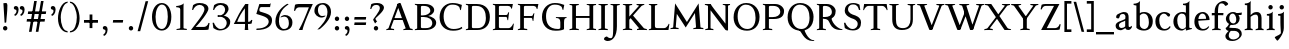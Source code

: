 SplineFontDB: 3.0
FontName: Albane
FullName: Albane
FamilyName: Albane
Weight: Medium
Copyright: Created by Guillaume Ayoub with FontForge 2.0 (http://fontforge.sf.net)
UComments: "2014-6-9: Created." 
Version: 001.000
ItalicAngle: 0
UnderlinePosition: -100
UnderlineWidth: 50
Ascent: 720
Descent: 280
LayerCount: 2
Layer: 0 0 "Arri+AOgA-re"  1
Layer: 1 0 "Avant"  0
XUID: [1021 779 1303216649 11122949]
FSType: 0
OS2Version: 0
OS2_WeightWidthSlopeOnly: 0
OS2_UseTypoMetrics: 1
CreationTime: 1402326609
ModificationTime: 1407362926
OS2TypoAscent: 0
OS2TypoAOffset: 1
OS2TypoDescent: 0
OS2TypoDOffset: 1
OS2TypoLinegap: 90
OS2WinAscent: 0
OS2WinAOffset: 1
OS2WinDescent: 0
OS2WinDOffset: 1
HheadAscent: 0
HheadAOffset: 1
HheadDescent: 0
HheadDOffset: 1
OS2Vendor: 'PfEd'
MarkAttachClasses: 1
DEI: 91125
Encoding: UnicodeFull
UnicodeInterp: none
NameList: Adobe Glyph List
DisplaySize: -36
AntiAlias: 1
FitToEm: 1
WinInfo: 18 6 18
BeginPrivate: 1
BlueValues 41 [-270 -260 -10 0 420 430 650 660 695 705]
EndPrivate
BeginChars: 1114112 90

StartChar: n
Encoding: 110 110 0
Width: 536
VWidth: 0
Flags: W
HStem: -4 30<191.917 237.182 459.917 505.182> 358 38<42 99.4418> 365 65<250.151 352.087>
VStem: 100 86<33.9572 326.689> 368 86<33.9572 351.09>
LayerCount: 2
Fore
SplineSet
100 351 m 25xb8
 42 358 l 25
 42 396 l 21xd8
 100 396 152 410 192 455 c 1
 188 436 186 419 186 377 c 2
 186 351 l 1
 237 402 260 430 342 430 c 3
 412 430 454 373 454 286 c 10
 454 52 l 18
 454 32 496 32 502 26 c 1
 505 23 506 22 506 -4 c 1
 482 -1 453.576 0 420 0 c 27
 374.344 0 333 -1 303 -4 c 1
 303 9 305 16 309 20 c 1
 322 33 368 28 368 52 c 10
 368 286 l 18
 368 319 353 365 316 365 c 3
 261 365 243 350 186 312 c 9
 186 52 l 18
 186 32 228 32 234 26 c 1
 237 23 238 22 238 -4 c 1
 214 -1 185.576 0 152 0 c 27
 106.344 0 65 -1 35 -4 c 1
 35 9 38 16 42 20 c 1
 55 33 100 28 100 52 c 10
 100 351 l 25xb8
EndSplineSet
EndChar

StartChar: dotlessi
Encoding: 305 305 1
Width: 278
VWidth: 0
Flags: W
HStem: -4 30<196.917 242.182> 358 38<47 103.998>
VStem: 105 86<33.9572 351>
LayerCount: 2
Fore
SplineSet
191 370 m 10
 191 52 l 18
 191 32 233 32 239 26 c 1
 242 23 243 22 243 -4 c 1
 219 -1 190 0 157 0 c 27
 111 0 70 -1 40 -4 c 1
 40 9 43 16 47 20 c 1
 60 33 105 28 105 52 c 10
 105 351 l 25
 47 358 l 25
 47 396 l 17
 104 396 157 410 197 455 c 1
 193 436 191 413 191 370 c 10
EndSplineSet
EndChar

StartChar: i
Encoding: 105 105 2
Width: 278
VWidth: 0
Flags: W
HStem: -4 30<196.917 242.182> 358 38<47 103.998> 515 112<95.6577 182.342>
VStem: 84 110<526.218 615.782> 105 86<33.9572 351>
LayerCount: 2
Fore
Refer: 4 46 S 1 0 0 1 14 528 2
Refer: 1 305 N 1 0 0 1 0 0 3
EndChar

StartChar: uni0237
Encoding: 567 567 3
Width: 276
VWidth: 0
Flags: W
HStem: 358 38<52 108.554>
VStem: 110 86<-62.912 351> 122 74<-64.152 166.004>
LayerCount: 2
Fore
SplineSet
196 46 m 18xc0
 196 -116 45 -266 45 -266 c 17
 40 -272 29 -271 19 -260 c 9
 -26 -201 l 17
 -33 -192 -32 -183 -20 -175 c 1
 32 -140 122 -119 122 -71 c 3xa0
 122 -45 110 94 110 189 c 10
 110 351 l 25xc0
 52 358 l 25
 52 396 l 17
 108 396 162 410 202 455 c 1
 198 436 196 416 196 370 c 9xa0
 196 46 l 18xc0
EndSplineSet
EndChar

StartChar: period
Encoding: 46 46 4
Width: 260
VWidth: 0
Flags: W
HStem: -13 112<81.6577 168.342>
VStem: 70 110<-1.78199 87.782>
LayerCount: 2
Fore
SplineSet
125 99 m 27
 155.612 99 180 73.6123 180 43 c 31
 180 12.3877 155.612 -13 125 -13 c 27
 94.3877 -13 70 12.3877 70 43 c 31
 70 73.6123 94.3877 99 125 99 c 27
EndSplineSet
EndChar

StartChar: j
Encoding: 106 106 5
Width: 276
VWidth: 0
Flags: HW
HStem: 358 38<52 108.554> 515 122<103.553 194.447>
VStem: 89 120<529.033 622.967> 110 86<-62.912 351> 122 74<-64.152 166.004>
LayerCount: 2
Fore
Refer: 4 46 S 1 0 0 1 19 528 2
Refer: 3 567 N 1 0 0 1 0 0 3
EndChar

StartChar: h
Encoding: 104 104 6
Width: 546
VWidth: 0
Flags: W
HStem: -4 30<196.917 242.182 469.917 515.182> 365 65<257.534 362.087> 608 38<46 103.715> 685 20G<177 195>
VStem: 105 86<33.9572 326.145 352 601> 378 86<33.9572 349.298>
LayerCount: 2
Fore
SplineSet
105 601 m 25
 46 608 l 25
 46 646 l 17
 104 646 157 660 197 705 c 1
 193 686 191 656 191 614 c 2
 191 352 l 1
 242 403 270 430 352 430 c 7
 422 430 464 374 464 287 c 10
 464 52 l 18
 464 32 506 32 512 26 c 1
 515 23 516 22 516 -4 c 1
 492 -1 463.576 0 430 0 c 27
 384.344 0 343 -1 313 -4 c 1
 313 9 316 16 320 20 c 1
 333 33 378 28 378 52 c 10
 378 287 l 18
 378 320 363 365 326 365 c 3
 271 365 248 351 191 313 c 9
 191 52 l 18
 191 32 233 32 239 26 c 1
 242 23 243 22 243 -4 c 1
 219 -1 190.576 0 157 0 c 27
 111.344 0 70 -1 40 -4 c 1
 40 9 42 16 46 20 c 1
 59 33 105 28 105 52 c 10
 105 601 l 25
EndSplineSet
EndChar

StartChar: m
Encoding: 109 109 7
Width: 793
VWidth: 0
Flags: W
HStem: -4 30<191.917 237.182 453.917 499.182 716.917 762.182> 358 38<42 99.4418> 365 65<247.769 347.391 514.495 609.087>
VStem: 100 86<33.9572 326.689> 363 85<33.9572 313> 625 86<33.9572 351.09>
CounterMasks: 1 1c
LayerCount: 2
Fore
SplineSet
100 351 m 1xbc
 42 358 l 1
 42 396 l 1xdc
 100 396 152 410 192 455 c 1
 188 436 186 419 186 377 c 2
 186 351 l 1
 237 402 255 430 337 430 c 3
 393 430 429 406 443 346 c 1
 492 394 521 430 599 430 c 3
 669 430 711 373 711 286 c 2
 711 52 l 2
 711 32 753 32 759 26 c 0
 762 23 763 22 763 -4 c 1
 739 -1 718 0 677 0 c 3
 636 0 590 -1 560 -4 c 1
 560 9 563 16 567 20 c 0
 580 33 625 28 625 52 c 2
 625 286 l 2
 625 319 610 365 573 365 c 3
 518 365 505 350 448 312 c 1
 448 313 l 1
 448 309 448 304 448 299 c 2
 448 52 l 2
 448 32 490 32 496 26 c 0
 499 23 500 22 500 -4 c 1
 476 -1 456 0 415 0 c 3
 374 0 328 -1 298 -4 c 1
 298 9 300 16 304 20 c 0
 317 33 363 28 363 52 c 2
 363 286 l 2
 363 319 348 365 311 365 c 3
 256 365 243 350 186 312 c 1
 186 52 l 2
 186 32 228 32 234 26 c 0
 237 23 238 22 238 -4 c 1
 214 -1 193 0 152 0 c 3
 111 0 65 -1 35 -4 c 1
 35 9 38 16 42 20 c 0
 55 33 100 28 100 52 c 2
 100 351 l 1xbc
EndSplineSet
EndChar

StartChar: l
Encoding: 108 108 8
Width: 273
VWidth: 0
Flags: W
HStem: -4 30<196.917 242.182> 613 33<35 70> 685 20G<177 195>
VStem: 105 86<33.9572 599>
LayerCount: 2
Fore
SplineSet
105 52 m 10
 105 599 l 17
 35 613 l 1
 35 646 l 1
 93 646 157 660 197 705 c 1
 193 686 191 655 191 612 c 2
 191 52 l 18
 191 32 233 32 239 26 c 0
 242 23 243 22 243 -4 c 1
 219 -1 185 0 144 0 c 0
 103 0 70 -1 40 -4 c 1
 40 9 42 16 46 20 c 0
 59 33 105 28 105 52 c 10
EndSplineSet
EndChar

StartChar: r
Encoding: 114 114 9
Width: 426
VWidth: 0
Flags: W
HStem: -4 30<192.043 237.182> 358 38<42 98.5536> 359 71<260.442 363.5>
VStem: 100 86<33.697 312.488 338 351> 342 79<325.7 354.424>
LayerCount: 2
Fore
SplineSet
303 359 m 3xb8
 263 359 243 337 186 299 c 9
 186 52 l 17
 186 32 229 31 234 26 c 1
 237 23 238 22 238 -4 c 1
 215 0 185.576 0 152 0 c 27
 106.344 0 65 0 35 -4 c 1
 35 9 38 16 42 20 c 1
 55 33 100 29 100 52 c 9
 100 351 l 25
 42 358 l 25
 42 396 l 17xd8
 98 395 152 409 192 455 c 1
 188 435 186 406 186 364 c 2
 186 338 l 1
 237 389 262 430 335 430 c 3
 392 430 421 355 421 338 c 3
 421 317 360 299 342 299 c 1
 336 315 341 359 303 359 c 3xb8
EndSplineSet
EndChar

StartChar: u
Encoding: 117 117 10
Width: 546
VWidth: 0
Flags: W
HStem: -10 59<199.124 309.069> 24 44<484.353 521> 387 30<30.8175 84.4963 285.818 344.443> 410 20G<157 174 414 436>
VStem: 88 86<76.6922 380.904> 350 86<71.7115 380.36>
LayerCount: 2
Fore
SplineSet
436 430 m 1x1c
 436 87 l 18
 436 65 453 55 475 55 c 3
 489 55 509 62 521 68 c 9
 521 24 l 17x5c
 343 -10 l 1
 346 0 350 13 350 37 c 2
 350 42 l 1
 318 10 272 -10 226 -10 c 3
 140 -10 88 56 88 146 c 10
 88 365 l 18
 88 385 39 382 34 387 c 1
 31 390 30 391 30 417 c 1xac
 53 413 140 430 174 430 c 1x1c
 174 133 l 2
 174 99 198 49 252 49 c 3
 288 49 313 58 350 87 c 9
 350 365 l 18
 350 385 294 382 289 387 c 1
 286 390 285 391 285 417 c 1xac
 308 413 392 430 436 430 c 1x1c
EndSplineSet
EndChar

StartChar: d
Encoding: 100 100 11
Width: 532
VWidth: 0
Flags: W
HStem: -10 39<204.57 298.555> 23 23<465.182 497> 391 39<186.176 308.468> 613 33<275 317> 685 20G<419 437>
VStem: 35 97<113.561 303.635> 347 85<51.4072 353.375 411 601>
LayerCount: 2
Fore
SplineSet
458 46 m 2x7e
 497 46 l 9
 497 23 l 17x7e
 347 -10 l 1
 347 43 l 1
 299 3 261 -10 249 -10 c 3xbe
 114 -10 35 84 35 202 c 3
 35 358 162 430 255 430 c 3
 302 430 324 424 347 411 c 1
 347 601 l 1
 275 613 l 1
 275 646 l 1
 333 646 399 660 439 705 c 1
 435 686 432 655 432 613 c 2
 432 72 l 2
 432 56 441 46 458 46 c 2x7e
347 261 m 2
 347 334 326 391 243 391 c 3
 199 391 132 357 132 228 c 3
 132 127 176 29 262 29 c 3xbe
 309 29 338 62 347 72 c 1
 347 261 l 2
EndSplineSet
EndChar

StartChar: o
Encoding: 111 111 12
Width: 505
VWidth: 0
Flags: W
HStem: -10 39<204.57 318.415> 391 39<186.176 302.907>
VStem: 35 97<113.561 303.635> 373 97<106.322 307.432>
LayerCount: 2
Fore
SplineSet
243 391 m 3
 199 391 132 357 132 228 c 3
 132 127 176 29 262 29 c 3
 313 29 373 70 373 188 c 3
 373 287 338 391 243 391 c 3
35 202 m 3
 35 358 162 430 255 430 c 3
 388 430 470 332 470 214 c 3
 470 67 378 -10 249 -10 c 3
 114 -10 35 84 35 202 c 3
EndSplineSet
EndChar

StartChar: q
Encoding: 113 113 13
Width: 504
VWidth: 0
Flags: W
HStem: -274 30<437.917 483.182> -10 39<204.57 310.042> 391 39<186.176 308.322>
VStem: 35 97<113.561 303.635> 347 85<-235.99 30 43.8727 353.377>
LayerCount: 2
Fore
SplineSet
35 202 m 3
 35 358 162 430 255 430 c 3
 302 430 342 418 367 397 c 1
 439 430 l 1
 435 411 432 381 432 339 c 2
 432 -218 l 2
 432 -238 474 -238 480 -244 c 0
 483 -247 484 -248 484 -274 c 1
 460 -271 426 -270 385 -270 c 0
 344 -270 311 -271 281 -274 c 1
 281 -261 284 -255 288 -251 c 0
 301 -238 347 -242 347 -218 c 2
 347 30 l 1
 314 6 261 -10 249 -10 c 3
 114 -10 35 84 35 202 c 3
347 261 m 2
 347.363 334.006 326 391 243 391 c 3
 199 391 132 357 132 228 c 3
 132 127 176 29 262 29 c 3
 309 29 337 49 346 59 c 1
 347 261 l 2
EndSplineSet
EndChar

StartChar: a
Encoding: 97 97 14
Width: 471
VWidth: 0
Flags: W
HStem: -10 75<336.971 412.911> -10 56<137.732 241.453> 381 49<164.509 270.918>
VStem: 40 84<59.5496 154.736> 53 91<280.095 360.621> 280 86<66.6946 221> 287 79<260.999 364.973>
LayerCount: 2
Fore
SplineSet
124 110 m 3x74
 124 63 154 46 190 46 c 27
 229 46 259 63 280 84 c 9
 280 221 l 17
 231 187 124 187 124 110 c 3x74
366 286 m 10x6a
 366 104 l 18x64
 366 90 369 65 388 65 c 11
 409.958 65 424 74 435 96 c 9
 451 68 l 17
 428 19 401.849 -10 353 -10 c 27
 320.941 -10 287 7 287 39 c 1xa2
 247 11 202 -10 176 -10 c 3
 102 -10 40 24 40 98 c 3
 40 203 196 211 280 260 c 9x74
 282.73 281.45 287 293.377 287 315 c 27
 287 349.011 260 381 230 381 c 3
 159 381 153 353 144 326 c 0
 135 301 130.35 274 105 274 c 27
 80.9805 274 53 282.98 53 307 c 27
 53 331.789 63 352 79 365 c 0
 96 379 201 430 242 430 c 3
 338 430 366 396 366 286 c 10x6a
EndSplineSet
EndChar

StartChar: space
Encoding: 32 32 15
Width: 230
VWidth: 0
Flags: W
LayerCount: 2
EndChar

StartChar: exclam
Encoding: 33 33 16
Width: 270
VWidth: 0
Flags: W
HStem: -13 112<86.6577 173.342> 640 20G<137.271 162.385>
VStem: 75 110<-1.78199 87.782> 85 100<544.1 656.771>
LayerCount: 2
Fore
SplineSet
85 654 m 0xd0
 85 654 124.542 660 150 660 c 27
 174.771 660 185 631.771 185 607 c 27
 185 443.588 167.31 352.02 156 189 c 17
 139 184 138.602 177 126 177 c 27
 121.113 177 118 179 115 183 c 1
 85 654 l 0xd0
EndSplineSet
Refer: 4 46 S 1 0 0 1 5 0 2
EndChar

StartChar: p
Encoding: 112 112 17
Width: 549
VWidth: 0
Flags: W
HStem: -274 30<198.725 255.182> -10 39<231.937 362.869> 364 32<35 70> 391 39<238.709 347.386>
VStem: 105 86<-234.586 46 57.5957 350> 417 97<106.322 307.432>
LayerCount: 2
Fore
SplineSet
105 -218 m 2xdc
 105 350 l 1
 35 364 l 1
 35 396 l 1
 93 396 157 410 197 455 c 1
 194 440 192 394 191 364 c 1xec
 220 403 257 430 300 430 c 3
 433 430 514 332 514 214 c 3
 514 67 423 -10 294 -10 c 3
 256 -10 219 12 191 46 c 1
 191 -218 l 2
 191 -238 246 -238 252 -244 c 0
 255 -247 256 -248 256 -274 c 1
 232 -271 185 -270 144 -270 c 0
 103 -270 70 -271 40 -274 c 1
 40 -261 42 -255 46 -251 c 0
 59 -238 105 -242 105 -218 c 2xdc
191 325 m 1
 191 87 l 1
 209 51 243 29 306 29 c 3
 357 29 417 70 417 188 c 3
 417 287 382 391 287 391 c 3xdc
 245 391 212 365 191 325 c 1
EndSplineSet
EndChar

StartChar: b
Encoding: 98 98 18
Width: 530
VWidth: 0
Flags: W
HStem: -10 39<219.882 342.803> 391 39<203.052 327.407> 613 33<15 50> 685 20G<157 175>
VStem: 85 86<72.3594 364.512 398 599> 397 98<106.322 307.432>
LayerCount: 2
Fore
SplineSet
85 599 m 1
 15 613 l 5
 15 646 l 5
 73 646 137 660 177 705 c 1
 173 686 171 655 171 612 c 2
 171 398 l 1
 199 425 245 430 280 430 c 3
 413 430 495 332 495 214 c 3
 495 67 402 -10 273 -10 c 3
 204 -10 127 11 85 58 c 1
 85 599 l 1
171 343 m 1
 171 131 l 2
 171 71 227 29 287 29 c 3
 338 29 397 70 397 188 c 3
 397 287 362 391 267 391 c 3
 243 391 196 379 171 343 c 1
EndSplineSet
EndChar

StartChar: e
Encoding: 101 101 19
Width: 444
VWidth: 0
Flags: W
HStem: -10 39<200.928 331.133> 222 43<135 283.846> 235 30<262.154 328> 391 39<184.054 286.876>
VStem: 35 97<112.708 222 265 307.656> 328 86<265 333.155>
LayerCount: 2
Fore
SplineSet
328 265 m 1xbc
 328 331 297 391 236 391 c 3
 197 391 147 364 135 265 c 1xdc
 328 265 l 1xbc
249 430 m 3
 326 430 414 364 414 235 c 1xbc
 132 222 l 1
 132 121 179 29 255 29 c 3
 306 29 354 53 385 93 c 1
 405 81 l 1
 372 20 321 -10 243 -10 c 3
 108 -10 35 72 35 198 c 7
 35 372 156 430 249 430 c 3
EndSplineSet
EndChar

StartChar: c
Encoding: 99 99 20
Width: 345
VWidth: 0
Flags: W
HStem: -10 30<170.294 269.114> 300 30<155.546 240.298>
VStem: 35 75<79.7411 240.189>
LayerCount: 2
Fore
SplineSet
200 300 m 3
 166.366 300 110 274.021 110 175 c 3
 110 97 148.992 20 215 20 c 3
 254 20 286.5 40 310 71 c 9
 330 60 l 17
 304.5 13 265.035 -10 205 -10 c 3
 100.88 -10 35 63.9531 35 155 c 3
 35 275.004 138.5 330 210 330 c 3
 272.508 330 320 297 320 279 c 3
 320 262 308 245 287 245 c 3
 262 245 252.51 300 200 300 c 3
EndSplineSet
EndChar

StartChar: c
Encoding: 99 99 21
Width: 448
VWidth: 0
Flags: W
HStem: -10 39<210.36 340.138> 391 39<191.174 301.325>
VStem: 35 97<119.979 307.25>
LayerCount: 2
Fore
SplineSet
249 391 m 3
 205 391 132 357 132 228 c 3
 132 127 183 29 269 29 c 3
 320 29 361 55 392 95 c 9
 418 81 l 17
 385 20 333 -10 255 -10 c 3
 120 -10 35 62 35 212 c 7
 35 368 169 430 262 430 c 3
 343 430 405 387 405 364 c 3
 405 342 389 319 362 319 c 3
 330 319 317 391 249 391 c 3
EndSplineSet
EndChar

StartChar: s
Encoding: 115 115 22
Width: 369
VWidth: 0
Flags: W
HStem: -10 39<115.353 233.186> 391 39<140.615 248.87>
VStem: 35 23<93.3392 118.205> 41 85<276.651 372.616> 249 85<42.2114 144.796> 290 23<307.934 335.515>
LayerCount: 2
Fore
SplineSet
334 125 m 3xd8
 334 16 261 -10 188 -10 c 3
 131 -10 72 6 51 16 c 1
 35 116 l 1
 45 120 53 120 58 120 c 1
 76 58 137 29 175 29 c 3
 235 29 249 57 249 99 c 3xe8
 249 146 203 164 171 174 c 0
 147 182 41 214 41 300 c 3
 41 402 132 430 205 430 c 3
 262 430 277 421 298 411 c 1
 313 310 l 1
 303 306 295 307 290 307 c 1xd4
 272 369 230 391 192 391 c 3
 143 391 126 364 126 326 c 3
 126 277 171 256 211 243 c 0
 249 231 334 195 334 125 c 3xd8
EndSplineSet
EndChar

StartChar: g
Encoding: 103 103 23
Width: 471
VWidth: 0
Flags: W
HStem: -270 39<161.029 308.596> -26 72<150.27 337.947> 117 39<179.445 281.885> 351 61<388 437> 391 39<167.506 261.738>
VStem: 35 84<-193.837 -93.804> 47 85<203.929 340.566> 307 85<195.847 339.927> 385 59<-163.065 -68.8622>
LayerCount: 2
Fore
SplineSet
307 396 m 17xf1
 451 412 l 1
 444 396 437 366 437 351 c 9
 307 351 l 25
 307 396 l 17xf1
171 -26 m 17
 126 -62 119 -108 119 -146 c 3
 119 -176 153 -231 229 -231 c 3
 273 -231 385 -209 385 -120 c 3xe480
 385 -75 332 -26 269 -26 c 10
 171 -26 l 17
132 166 m 9xe2
 184 143 l 17
 163 118 132 75 132 58 c 3xe2
 132 47 281 46 281 46 c 2
 366 39 444 3 444 -107 c 3
 444 -163 352 -270 210 -270 c 3
 111 -270 35 -233 35 -146 c 3
 35 -124 52 -86 119 -26 c 1xe480
 81 -26 41 11 41 46 c 1
 85 65 132 146 132 166 c 9xe2
217 391 m 3xeb
 170 391 132 351 132 286 c 3
 132 220 169 156 229 156 c 3
 278 156 307 186 307 254 c 3
 307 316 272 391 217 391 c 3xeb
47 260 m 3
 47 351 124 430 229 430 c 3
 332 430 392 335 392 280 c 3
 392 185 324 117 217 117 c 3
 110 117 47 203 47 260 c 3
EndSplineSet
EndChar

StartChar: f
Encoding: 102 102 24
Width: 335
VWidth: 0
Flags: W
HStem: -4 30<183.864 241.182> 365 55<20 305.71> 646 59<232.476 325.677>
VStem: 91 85<35.6212 559.355>
LayerCount: 2
Fore
SplineSet
247 365 m 2
 91 365 l 2
 59 365 38 362 20 359 c 9
 20 420 l 25
 312 420 l 21
 306 362 l 1
 300 363 282 365 247 365 c 2
176 455 m 2
 176 52 l 2
 176 32 232 32 238 26 c 0
 241 23 242 22 242 -4 c 1
 218 -1 171 0 130 0 c 0
 89 0 56 -1 26 -4 c 1
 26 9 28 16 32 20 c 0
 45 33 91 28 91 52 c 2
 91 455 l 2
 91 639 245 705 318 705 c 3
 375 705 430 650 430 633 c 3
 430 612 376 587 358 587 c 1
 322 631 315 646 254 646 c 3
 214 646 176 607 176 455 c 2
EndSplineSet
EndChar

StartChar: t
Encoding: 116 116 25
Width: 367
VWidth: 0
Flags: W
HStem: -10 39<198.392 285.086> 365 55<165 320.715> 365 33<35 80.9129>
VStem: 93 86<44.8524 365> 165 14<365 420>
LayerCount: 2
Fore
SplineSet
179 173 m 2xb0
 179 72 189 29 237 29 c 3
 270 29 296 53 327 93 c 1
 347 81 l 1
 314 20 271 -10 223 -10 c 3
 134 -10 93 35.9961 93 154 c 2
 93 365 l 25xb0
 35 365 l 25
 35 398 l 17
 107 398 149 499 179 556 c 1xa8
 179 173 l 2xb0
269 365 m 2xc8
 165 365 l 25
 165 420 l 25
 327 420 l 17
 321 362 l 1
 315 363 304 365 269 365 c 2xc8
EndSplineSet
EndChar

StartChar: v
Encoding: 118 118 26
Width: 455
VWidth: 0
Flags: W
HStem: -10 21G<219.462 241.667> 394 26<299.517 342.639>
LayerCount: 2
Fore
SplineSet
450 420 m 1
 450 407 448 404 444 400 c 1
 431 387 406 390 398 368 c 10
 262 0 l 18
 258.267 -10.1025 240.571 -10 226 -10 c 27
 212.925 -10 197.643 -9.7832 194 0 c 10
 57 368 l 18
 50 386 14 389 9 394 c 1
 6 397 5 394 5 420 c 1
 215 420 l 1
 215 407 212 404 208 400 c 1
 195 387 142 390 150 368 c 10
 267 39 l 25
 215 0 l 9
 351 368 l 18
 357 386 308 389 303 394 c 1
 300 397 299 394 299 420 c 1
 450 420 l 1
EndSplineSet
EndChar

StartChar: w
Encoding: 119 119 27
Width: 676
VWidth: 0
Flags: W
HStem: -10 21G<206.462 228.667 440.462 462.667> 394 26<520.517 564.083>
LayerCount: 2
Fore
SplineSet
671 420 m 1
 671 407 669 404 665 400 c 1
 652 387 628 390 619 368 c 10
 483 0 l 18
 479.267 -10.1025 461.571 -10 447 -10 c 27
 433.925 -10 418.101 -10.9707 415 0 c 10
 311 368 l 18
 305 386 268 389 263 394 c 1
 260 397 259 394 259 420 c 1
 462 420 l 1
 462 407 459 404 455 400 c 1
 442 387 390 390 397 368 c 10
 488 39 l 25
 436 0 l 9
 572 368 l 18
 579 386 529 389 524 394 c 1
 521 397 520 394 520 420 c 1
 671 420 l 1
202 420 m 1
 202 407 199 404 195 400 c 1
 182 387 142 390 150 368 c 10
 254 39 l 25
 202 0 l 9
 338 368 l 25
 385 368 l 25
 249 0 l 18
 245.267 -10.1025 227.571 -10 213 -10 c 27
 199.925 -10 184.439 -10.207 181 0 c 10
 57 368 l 18
 50 386 14 389 9 394 c 1
 6 397 5 394 5 420 c 1
 202 420 l 1
EndSplineSet
EndChar

StartChar: z
Encoding: 122 122 28
Width: 421
VWidth: 0
Flags: W
HStem: 0 78<146 334.997> 342 78<88.6919 281>
VStem: 35 24<271.795 297.574> 368 23<121.783 145.205>
LayerCount: 2
Fore
SplineSet
390 420 m 9
 146 78 l 25
 251 78 l 2
 289 78 350 85 368 147 c 1
 373 147 381 147 391 143 c 1
 376 13 l 1
 355 3 295 0 238 0 c 2
 30 0 l 25
 281 342 l 17
 156 342 l 2
 118 342 77 332 59 270 c 1
 54 270 45 270 35 274 c 1
 51 400 l 1
 72 410 86 420 143 420 c 2
 390 420 l 9
EndSplineSet
EndChar

StartChar: y
Encoding: 121 121 29
Width: 468
VWidth: 0
Flags: W
HStem: -270 72<76.5 144.557> -20 20G<202.5 268> 0 21G<222.391 241.667> 394 26<299.517 342.639>
LayerCount: 2
Fore
SplineSet
268 0 m 1xd0
 234 -70 197 -270 105 -270 c 3
 48 -270 45 -222 45 -205 c 3
 45 -184 87 -166 105 -166 c 1
 105 -185 109 -198 118 -198 c 3
 158 -198 190 -60 215 0 c 9
 268 0 l 1xd0
463 420 m 1
 463 407 461 404 457 400 c 1
 444 387 420 390 411 368 c 10
 268 0 l 25
 207 -26 l 25
 57 368 l 18
 50 386 14 389 9 394 c 1
 6 397 5 394 5 420 c 1
 215 420 l 1
 215 407 212 404 208 400 c 1
 195 387 142 390 150 368 c 10
 267 39 l 25
 215 0 l 9
 351 368 l 18
 357 386 308 389 303 394 c 1
 300 397 299 394 299 420 c 1
 463 420 l 1
EndSplineSet
EndChar

StartChar: k
Encoding: 107 107 30
Width: 517
VWidth: 0
Flags: MW
HStem: -4 30<196.917 242.182> 208 39<191 202> 394 26<264.517 308.283> 608 38<46 103.715> 685 20G<177 195>
VStem: 105 86<33.9572 208 247 601>
DStem2: 202 247 270 240 0.68089 0.732386<41.1738 167.29> 270 240 202 208 0.697461 -0.716622<0 192.159>
LayerCount: 2
Fore
SplineSet
454 420 m 1
 454 407 452 404 448 400 c 1
 435 387 405 385 389 368 c 10
 270 240 l 29
 452 53 l 22
 468 36 498 33 511 20 c 1
 515 16 517 10 517 -3 c 1
 487 1 457.862 1 420 1 c 27
 373.562 1 324 1 301 -3 c 1
 301 23 302 24 305 27 c 1
 310 32 367 40 353 53 c 14
 202 208 l 21
 191 208 l 9
 191 52 l 18
 191 32 233 32 239 26 c 1
 242 23 243 22 243 -4 c 1
 219 -1 190.576 0 157 0 c 27
 111.344 0 70 -1 40 -4 c 1
 40 9 42 16 46 20 c 1
 59 33 105 28 105 52 c 10
 105 601 l 25
 46 608 l 25
 46 646 l 17
 104 646 157 660 197 705 c 1
 193 686 191 656 191 614 c 2
 191 247 l 1
 202 247 l 9
 316 368 l 18
 330 382 273 389 268 394 c 1
 265 397 264 394 264 420 c 1
 454 420 l 1
EndSplineSet
EndChar

StartChar: x
Encoding: 120 120 31
Width: 463
VWidth: 0
Flags: MW
HStem: -20 20G<73.4068 107.372> -4 30<129.995 178.182> 390 30<268.818 307.005> 397 23<11.4917 59.192>
DStem2: 70 52 130 48 0.589573 0.807715<26.2057 179.773 276.746 399.379> 138 420 80 368 0.564493 -0.825438<0 178.614 252.041 455.067>
LayerCount: 2
Fore
SplineSet
268 420 m 1x90
 268 394 269 393 272 390 c 1x20
 277 385 324.51 392.36 307 368 c 14
 238 272 l 29
 138 420 l 17
 9 420 l 1
 9 407 12 401 16 397 c 1
 29 384 58.0791 400.055 80 368 c 10
 186 213 l 25
 70 52 l 18
 47.4355 20.6816 25 33 12 20 c 1
 8 16 5 9 5 -4 c 1x50
 35 0 56.8135 0 90 0 c 27x80
 124.745 0 156 0 179 -4 c 1
 179 22 178 23 175 26 c 1x40
 170 31 114.154 25.8896 130 48 c 10
 216 168 l 25
 330 0 l 25
 330 0 429 0 458 0 c 1
 458 13 455 16 451 20 c 1
 438 33 409.66 20.7656 389 51 c 10
 266 231 l 29
 366 368 l 22
 384.162 392.883 412 384 425 397 c 1
 429 401 432 407 432 420 c 1
 268 420 l 1x90
EndSplineSet
EndChar

StartChar: O
Encoding: 79 79 32
Width: 729
VWidth: 0
Flags: W
HStem: -10 42<290.025 470.628> 619 41<265.727 440.764>
VStem: 40 101<202.589 449.026> 589 100<186.044 448.246>
LayerCount: 2
Fore
SplineSet
344 619 m 3
 219 619 141 501 141 337 c 3
 141 176 218 32 385 32 c 3
 503 32 589 124 589 301 c 3
 589 436 540 619 344 619 c 3
40 313 m 3
 40 523 175 660 356 660 c 3
 575 660 689 494 689 325 c 3
 689 85 535 -10 374 -10 c 3
 168 -10 40 120 40 313 c 3
EndSplineSet
EndChar

StartChar: E
Encoding: 69 69 33
Width: 621
VWidth: 0
Flags: W
HStem: 0 47<198.16 495.366> 313 48<198 399.718> 408 20G<437 450.436> 603 47<198.271 479.887>
VStem: 105 93<48.9409 313 361 601.42> 412 16<239 271.421> 505 18<528 557.84> 554 17<134.984 152.471>
LayerCount: 2
Fore
SplineSet
152 0 m 2
 114 0 72 0 45 -4 c 1
 45 8 47 14 51 18 c 0
 63 30 105 26 105 47 c 2
 105 603 l 2
 105 624 63 620 51 632 c 0
 47 636 45 642 45 654 c 1
 72 650 115 650 152 650 c 2
 548 650 l 1
 523 522 l 1
 505 528 l 1
 505 528 500 603 424 603 c 2
 229 603 l 2
 222 603 198 597 198 578 c 2
 198 361 l 1
 378 361 l 2
 422 361 409 391 437 422 c 1
 453 428 l 1
 428 233 l 1
 412 239 l 1
 399 263 410 313 376 313 c 2
 198 313 l 1
 198 71 l 2
 198 53 223 47 230 47 c 2
 436 47 l 2
 520 47 554 156 554 156 c 1
 571 150 l 1
 549 0 l 1
 152 0 l 2
EndSplineSet
EndChar

StartChar: C
Encoding: 67 67 34
Width: 658
VWidth: 0
Flags: W
HStem: -10 42<290.464 529.604> 619 41<271.075 478.01>
VStem: 40 101<202.589 445.804>
LayerCount: 2
Fore
SplineSet
532 564 m 1
 556 491 l 1
 572 485 l 1
 597 613 l 1
 530 638 462 660 362 660 c 3
 181 660 40 523 40 313 c 3
 40 120 168 -10 374 -10 c 3
 465 -10 546 2 608 49 c 9
 596 85 l 17
 542 48 472 32 386 32 c 3
 219 32 141 176 141 337 c 3
 141 501 225 619 350 619 c 3
 413 619 478 615 532 564 c 1
EndSplineSet
EndChar

StartChar: G
Encoding: 71 71 35
Width: 695
VWidth: 0
Flags: W
HStem: -10 42<319.507 504.228> 286 23<399 466.364 622.915 662> 619 41<281.075 488.01>
VStem: 50 101<195.504 445.804> 508 93<36.5551 260.549>
LayerCount: 2
Fore
SplineSet
665 309 m 25
 662 286 l 17
 619 286 602 268 601 185 c 10
 601 26 l 17
 553 2 505 -10 384 -10 c 3
 178 -10 50 120 50 313 c 3
 50 523 191 660 372 660 c 3
 472 660 540 638 607 613 c 1
 582 485 l 1
 566 491 l 1
 542 564 l 1
 488 615 423 619 360 619 c 3
 235 619 151 501 151 337 c 3
 151 176 208 32 457 32 c 3
 480 32 508 38 508 68 c 2
 508 185 l 2
 508 268 469 286 399 286 c 9
 397 309 l 17
 665 309 l 25
EndSplineSet
EndChar

StartChar: D
Encoding: 68 68 36
Width: 687
VWidth: 0
Flags: W
HStem: 0 47<198.16 435.113> 603 47<198.271 411.11>
VStem: 105 93<48.9409 601.42> 547 100<187.829 448.394>
LayerCount: 2
Fore
SplineSet
343 47 m 2
 461 47 547 124 547 301 c 3
 547 436 504 603 308 603 c 2
 229 603 l 2
 222 603 198 597 198 578 c 2
 198 71 l 2
 198 53 223 47 230 47 c 2
 343 47 l 2
152 0 m 2
 114 0 72 0 45 -4 c 1
 45 8 47 14 51 18 c 0
 63 30 105 26 105 47 c 2
 105 603 l 2
 105 624 63 620 51 632 c 0
 47 636 45 642 45 654 c 1
 72 650 115 650 152 650 c 2
 320 650 l 2
 556 650 647 494 647 325 c 3
 647 85 493 0 332 0 c 2
 152 0 l 2
EndSplineSet
EndChar

StartChar: B
Encoding: 66 66 37
Width: 620
VWidth: 0
Flags: W
HStem: 0 47<198.16 421.163> 323 40<198 345.636> 603 47<198.271 366.047>
VStem: 105 93<48.9409 323 363 601.42> 434 96<431.184 545.871> 482 98<107.663 240.134>
LayerCount: 2
Fore
SplineSet
317 47 m 2xf4
 469 47 482 133 482 170 c 3
 482 265 388 323 270 323 c 6
 198 323 l 5
 198 71 l 2
 198 53 223 47 230 47 c 2
 317 47 l 2xf4
317 0 m 2
 152 0 l 2
 114 0 72 0 45 -4 c 1
 45 8 47 14 51 18 c 0
 63 30 105 26 105 47 c 2
 105 603 l 2
 105 624 63 620 51 632 c 0
 47 636 45 642 45 654 c 1
 72 650 115 650 152 650 c 2
 308 650 l 2
 456 650 530 565 530 502 c 3xf8
 530 409 436 360 379 349 c 5
 470 335 580 278 580 182 c 3
 580 84 481 0 317 0 c 2
261 603 m 2
 229 603 l 2
 222 603 198 597 198 578 c 2
 198 363 l 5
 246 363 l 6
 346 363 434 416 434 479 c 3
 434 543 389 603 261 603 c 2
EndSplineSet
EndChar

StartChar: F
Encoding: 70 70 38
Width: 610
VWidth: 0
Flags: W
HStem: -4 28<207.249 281.182> 307 48<198 405.718> 402 20G<443 456.436> 603 47<198.271 491.887>
VStem: 105 93<33.8841 307 355 601.42> 418 16<233 265.421> 517 18<528 557.84>
LayerCount: 2
Fore
SplineSet
229 603 m 2
 222 603 198 597 198 578 c 2
 198 355 l 1
 384 355 l 2
 428 355 415 385 443 416 c 1
 459 422 l 1
 434 227 l 1
 418 233 l 1
 405 257 416 307 382 307 c 2
 198 307 l 1
 198 47 l 2
 198 29 273 29 278 24 c 0
 281 21 282 19 282 -4 c 1
 260 -1 183 0 146 0 c 3
 109 0 72 -1 45 -4 c 1
 45 8 47 14 51 18 c 0
 63 30 105 26 105 47 c 2
 105 603 l 2
 105 624 63 620 51 632 c 0
 47 636 45 642 45 654 c 1
 72 650 115 650 152 650 c 2
 560 650 l 1
 535 522 l 1
 517 528 l 1
 517 528 512 603 436 603 c 2
 229 603 l 2
EndSplineSet
EndChar

StartChar: L
Encoding: 76 76 39
Width: 565
VWidth: 0
Flags: W
HStem: 0 47<205.436 483.366> 626 24<208.137 257.613>
VStem: 105 93<53.8494 618.215> 542 18<134.984 152.333>
LayerCount: 2
Fore
SplineSet
258 650 m 5
 258 626 257 628 255 626 c 0
 250 621 198 621 198 603 c 2
 198 130 l 2
 198 49 208 47 289 47 c 2
 424 47 l 2
 508 47 542 156 542 156 c 1
 560 150 l 1
 537 0 l 1
 152 0 l 2
 114 0 72 0 45 -4 c 1
 45 8 47 14 51 18 c 0
 63 30 105 26 105 47 c 2
 105 603 l 2
 105 624 63 620 51 632 c 0
 47 636 45 638 45 650 c 5
 258 650 l 5
EndSplineSet
EndChar

StartChar: I
Encoding: 73 73 40
Width: 305
VWidth: 0
Flags: W
HStem: -4 28<205.777 268.954> 626 24<210.258 269.318>
VStem: 106 92<32.9546 617.045>
LayerCount: 2
Fore
SplineSet
270 650 m 1
 270 626 268 628 266 626 c 0
 261 621 198 621 198 603 c 2
 198 47 l 2
 198 29 261 29 266 24 c 0
 268 22 270 20 270 -4 c 1
 249 0 190 0 153 0 c 7
 116 0 62 0 35 -4 c 1
 35 8 37 14 41 18 c 0
 53 30 106 26 106 47 c 2
 106 603 l 2
 106 624 53 620 41 632 c 0
 37 636 35 638 35 650 c 1
 270 650 l 1
EndSplineSet
EndChar

StartChar: H
Encoding: 72 72 41
Width: 737
VWidth: 0
Flags: W
HStem: -4 28<206.777 269.954 637.9 701.384> 307 48<199 537> 626 24<212.492 270.318 642.451 701.613>
VStem: 106 93<32.9546 246.813 559.563 616.615> 537 93<32.9546 307 355 617.045>
LayerCount: 2
Fore
SplineSet
702 650 m 1
 702 626 701 628 699 626 c 0
 694 621 630 621 630 603 c 6
 630 47 l 2
 630 29 694 29 699 24 c 0
 701 22 702 20 702 -4 c 1
 681 0 621 0 584 0 c 3
 547 0 493 0 466 -4 c 1
 466 8 468 14 472 18 c 0
 484 30 537 26 537 47 c 2
 537 307 l 1
 199 307 l 1
 199 47 l 2
 199 29 262 29 267 24 c 0
 269 22 271 20 271 -4 c 1
 250 0 184 0 147 0 c 3
 110 0 62 0 35 -4 c 1
 35 8 37 14 41 18 c 0
 53 30 106 26 106 47 c 2
 106 603 l 2
 106 624 53 620 41 632 c 0
 37 636 35 638 35 650 c 1
 271 650 l 1
 271 626 269 628 267 626 c 0
 262 621 199 620 199 603 c 2
 199 355 l 1
 537 355 l 1
 537 603 l 2
 537 624 484 620 472 632 c 0
 468 636 466 638 466 650 c 1
 702 650 l 1
EndSplineSet
EndChar

StartChar: T
Encoding: 84 84 42
Width: 619
VWidth: 0
Flags: W
HStem: -4 28<365.777 428.954> 603 47<81.6343 264 358 537.366>
VStem: 5 18<497.667 515.016> 264 94<32.9546 603> 596 18<497.667 515.016>
LayerCount: 2
Fore
SplineSet
358 603 m 25
 358 47 l 2
 358 29 421 29 426 24 c 0
 428 22 430 20 430 -4 c 1
 409 0 348 0 311 0 c 7
 274 0 220 0 193 -4 c 1
 193 8 195 14 199 18 c 0
 211 30 264 26 264 47 c 2
 264 603 l 25
 141 603 l 2
 57 603 23 494 23 494 c 1
 5 500 l 1
 28 650 l 1
 592 650 l 1
 614 500 l 1
 596 494 l 1
 596 494 562 603 478 603 c 2
 358 603 l 25
EndSplineSet
EndChar

StartChar: A
Encoding: 65 65 43
Width: 673
VWidth: 0
Flags: W
HStem: -4 28<125.968 202.384 608.813 666.954> 236 48<176 479> 640 20G<308.429 354.015>
LayerCount: 2
Fore
SplineSet
64 47 m 10
 288 638 l 18
 292 647 324.343 660 350 660 c 31
 358.03 660 365 659 368 650 c 10
 599 47 l 18
 605 30 659 29 664 24 c 0
 666 22 668 20 668 -4 c 1
 647 0 569 0 532 0 c 3
 495 0 458 0 431 -4 c 1
 431 8 433 14 437 18 c 0
 449 30 497 27 490 47 c 10
 278 615 l 25
 349 650 l 9
 119 47 l 18
 113 30 195 29 200 24 c 0
 202 22 203 20 203 -4 c 1
 182 0 140 0 103 0 c 3
 66 0 32 0 5 -4 c 1
 5 8 7 14 11 18 c 0
 23 30 56 27 64 47 c 10
176 284 m 1
 479 284 l 1
 479 236 l 1
 176 236 l 1
 176 284 l 1
EndSplineSet
EndChar

StartChar: N
Encoding: 78 78 44
Width: 702
VWidth: 0
Flags: MW
HStem: -4 28<171.777 234.954> 629 21<22.9663 62.6907 621.971 651.318>
VStem: 100 64<32.9546 493 617 622> 537 64<158 618.714>
DStem2: 537 158 164 493 0.603359 -0.797469<-256.548 0>
LayerCount: 2
Fore
SplineSet
537 0 m 5
 164 493 l 5
 164 47 l 2
 164 29 227 29 232 24 c 0
 234 22 236 20 236 -4 c 1
 215 0 149 0 112 0 c 0
 75 0 56 0 29 -4 c 1
 29 8 31 14 35 18 c 0
 47 30 100 26 100 47 c 2
 100 597 l 2
 100 622 38 617 26 629 c 0
 22 633 20 638 20 650 c 1
 170 650 l 5
 170 617 410 330 537 158 c 5
 537 603 l 1
 538 623 485 620 473 632 c 0
 469 636 467 638 467 650 c 1
 652 650 l 1
 652 626 650 628 648 626 c 0
 643 621 602 620 601 603 c 1
 601 -12 l 1
 575 -12 558 -12 537 0 c 5
EndSplineSet
EndChar

StartChar: uni00A0
Encoding: 160 160 45
Width: 230
VWidth: 0
Flags: W
LayerCount: 2
Fore
Refer: 15 32 N 1 0 0 1 0 0 2
EndChar

StartChar: R
Encoding: 82 82 46
Width: 687
VWidth: 0
Flags: W
HStem: 0 19<246.652 270.954 640.357 682> 279 30<374.7 401.5> 286 41<198 244> 603 47<198.271 340.907>
VStem: 105 93<33.1309 286 327 601.42> 422 95<382.658 529.348>
LayerCount: 2
Fore
SplineSet
682 0 m 1xdc
 654 0 l 18
 324 0 401.5 279.5 262 279 c 9
 409 309 l 17
 430 148.5 598 19 687 19 c 1
 682 0 l 1xdc
244 280 m 2
 198 286 l 1xbc
 198 47 l 2
 198 29 263 29 268 24 c 0
 270 22 272 20 272 -4 c 1
 251 0 183 0 146 0 c 3
 109 0 72 0 45 -4 c 1
 45 8 47 14 51 18 c 0
 63 30 105 26 105 47 c 2
 105 603 l 2
 105 624 63 620 51 632 c 0
 47 636 45 642 45 654 c 1
 72 650 115 650 152 650 c 2
 295 650 l 2
 443 650 517 542 517 479 c 3
 517 390 480.434 249.161 244 280 c 2
248 603 m 2
 229 603 l 2
 222 603 198 597 198 578 c 2
 198 327 l 1
 244 327 l 2
 344 327 422 359 422 455 c 3
 422 519 376 603 248 603 c 2
EndSplineSet
EndChar

StartChar: P
Encoding: 80 80 47
Width: 617
VWidth: 0
Flags: W
HStem: -4 28<207.249 281.182> 268 48<198 400.468> 603 47<198.271 400.907>
VStem: 105 93<33.8841 268 316 601.42> 482 95<383.762 529.348>
LayerCount: 2
Fore
SplineSet
317 268 m 2
 198 268 l 1
 198 47 l 2
 198 29 273 29 278 24 c 0
 281 21 282 19 282 -4 c 1
 260 -1 183 0 146 0 c 0
 109 0 72 -1 45 -4 c 1
 45 8 47 14 51 18 c 0
 63 30 105 26 105 47 c 2
 105 603 l 6
 105 624 63 620 51 632 c 0
 47 636 45 642 45 654 c 1
 72 650 115 650 152 650 c 2
 355 650 l 2
 503 650 577 542 577 479 c 3
 577 354 516 268 317 268 c 2
308 603 m 2
 229 603 l 2
 222 603 198 597 198 578 c 2
 198 316 l 1
 294 316 l 2
 394 316 482 360 482 455 c 3
 482 519 436 603 308 603 c 2
EndSplineSet
EndChar

StartChar: J
Encoding: 74 74 48
Width: 305
VWidth: 0
Flags: W
HStem: -270 71<-56 54.4527> 626 24<210.258 269.318>
VStem: 106 92<-73.4711 617.045>
LayerCount: 2
Fore
SplineSet
270 650 m 1
 270 626 268 628 266 626 c 0
 261 621 198 621 198 603 c 10
 198 97 l 18
 198 -155 94 -270 -36 -270 c 3
 -76 -270 -126 -242 -126 -222 c 3
 -126 -172 -65 -157 -48 -157 c 1
 -48 -169 4 -199 35 -199 c 3
 97 -199 106 -167 106 168 c 10
 106 603 l 18
 106 624 53 620 41 632 c 0
 37 636 35 638 35 650 c 1
 270 650 l 1
EndSplineSet
EndChar

StartChar: S
Encoding: 83 83 49
Width: 526
VWidth: 0
Flags: W
HStem: -10 36<196.489 333.801> 624 36<206.771 352.726>
VStem: 50 33<143.714 177.869> 68 83<442.154 560.599> 393 83<79.8927 214.179> 424 33<490.131 536.45>
LayerCount: 2
Fore
SplineSet
476 184 m 3xd8
 476 85 434 -10 273 -10 c 3
 152 -10 89 40 70 49 c 1
 50 176 l 1
 59 180 78 179 83 179 c 1
 100 122 175 26 261 26 c 3
 369 26 393 111 393 149 c 3xe8
 393 242 287 273 257 282 c 0
 235 289 68 343 68 471 c 3
 68 564 128 660 288 660 c 7
 350 660 404 637 437 619 c 1
 457 492 l 1
 448 488 429 489 424 489 c 1xd4
 407 546 391 624 276 624 c 3
 169 624 151 541 151 506 c 3
 151 415 256 381 293 369 c 0
 327 358 476 323 476 184 c 3xd8
EndSplineSet
EndChar

StartChar: U
Encoding: 85 85 50
Width: 721
VWidth: 0
Flags: W
HStem: -10 47<276.411 466.197> 626 24<35.3875 93.7417 491.682 549.935>
VStem: 106 93<127.447 617.045> 562 60<145.068 617.045>
LayerCount: 2
Fore
SplineSet
681 650 m 1
 681 638 680 636 676 632 c 1
 664 620 622 624 622 603 c 10
 622 260 l 18
 622 102 554 -10 348 -10 c 3
 179 -10 106 89 106 260 c 10
 106 603 l 18
 106 621 43 621 38 626 c 1
 36 628 35 626 35 650 c 1
 270 650 l 1
 270 638 268 636 264 632 c 1
 252 620 199 624 199 603 c 10
 199 260 l 18
 199 116 239 37 373 37 c 3
 508 37 562 135 562 260 c 10
 562 603 l 18
 562 621 500 621 495 626 c 1
 493 628 491 626 491 650 c 1
 681 650 l 1
EndSplineSet
EndChar

StartChar: Q
Encoding: 81 81 51
Width: 729
VWidth: 0
Flags: W
HStem: -269 19<652.742 702> -10 42<290.025 470.628> 619 41<265.727 440.764>
VStem: 40 101<202.589 449.026> 589 100<186.044 448.246>
LayerCount: 2
Fore
SplineSet
702 -269 m 1
 674 -269 l 17
 423 -269 393 1 317 1 c 9
 449 31 l 17
 528 -185 618 -250 707 -250 c 1
 702 -269 l 1
EndSplineSet
Refer: 32 79 N 1 0 0 1 0 0 2
EndChar

StartChar: V
Encoding: 86 86 52
Width: 692
VWidth: 0
Flags: W
HStem: -10 21G<332.662 365.571> 626 24<5.38745 59.8666 485.387 545.15>
LayerCount: 2
Fore
SplineSet
687 650 m 1
 687 638 685 636 681 632 c 1
 669 620 624 623 616 603 c 10
 386 0 l 18
 383 -9 366.448 -10 353 -10 c 27
 334.26 -10 308 -10 306 0 c 10
 76 603 l 18
 70 620 13 621 8 626 c 1
 6 628 5 626 5 650 c 1
 254 650 l 1
 254 638 252 636 248 632 c 1
 236 620 176 623 183 603 c 10
 396 35 l 25
 325 0 l 9
 556 603 l 18
 562 620 493 621 488 626 c 1
 486 628 485 626 485 650 c 1
 687 650 l 1
EndSplineSet
EndChar

StartChar: W
Encoding: 87 87 53
Width: 987
VWidth: 0
Flags: W
HStem: -10 21G<332.639 365.571 650.866 684.571> 626 24<5.38745 59.8666 358.387 412.867 780.682 840.362>
LayerCount: 2
Fore
SplineSet
982 650 m 1
 982 638 981 636 977 632 c 1
 965 620 919 623 912 603 c 10
 705 0 l 18
 702 -10 685.448 -10 672 -10 c 27
 653.26 -10 628.152 -9.69824 625 0 c 10
 429 603 l 22
 423 620 366 621 361 626 c 5
 359 628 358 626 358 650 c 5
 607 650 l 5
 607 638 605 636 601 632 c 5
 589 620 529 623 536 603 c 14
 715 35 l 25
 644 0 l 9
 851 603 l 18
 857 620 789 621 784 626 c 1
 782 628 780 626 780 650 c 1
 982 650 l 1
546 422 m 1
 386 0 l 2
 383 -9 366.448 -10 353 -10 c 27
 334.26 -10 308 -10 306 0 c 10
 76 603 l 18
 70 620 13 621 8 626 c 1
 6 628 5 626 5 650 c 1
 254 650 l 1
 254 638 252 636 248 632 c 1
 236 620 176 623 183 603 c 10
 396 35 l 25
 325 0 l 1
 511 487 l 1
 546 422 l 1
EndSplineSet
EndChar

StartChar: quotesingle
Encoding: 39 39 54
Width: 210
VWidth: 0
Flags: W
HStem: 503 96<79.8187 134.877>
VStem: 137 53<416.12 547.266>
LayerCount: 2
Fore
Refer: 64 44 S 1 0 0 1 0 490 2
EndChar

StartChar: X
Encoding: 88 88 55
Width: 682
VWidth: 0
Flags: MW
HStem: 0 18<207.011 218.954 644.525 672.884> 626 24<20.9663 86.7474 599.577 650.023>
DStem2: 88 47 148 47 0.602521 0.798103<36.1512 327.957 437.424 701.305> 182 650 110 597 0.56231 -0.826927<0 311.751 387.2 724.189>
LayerCount: 2
Fore
SplineSet
148 47 m 10
 325 279 l 25
 514 0 l 25
 514 0 651 0 677 0 c 1
 677 12 676 14 672 18 c 1
 660 30 605 25 586 52 c 10
 386 350 l 25
 577 603 l 18
 588 617 641 621 646 626 c 0
 648 628 651 626 651 650 c 1
 447 650 l 1
 447 638 449 636 453 632 c 0
 465 620 531 620 518 603 c 10
 357 392 l 29
 182 650 l 21
 18 650 l 1
 18 638 20 633 24 629 c 1
 36 617 90 627 110 597 c 14
 297 322 l 29
 88 47 l 18
 75 30 23 30 11 18 c 0
 7 14 5 8 5 -4 c 1
 32 0 86 0 123 0 c 0
 160 0 199 0 220 -4 c 1
 220 20 218 22 216 24 c 0
 211 29 138 33 148 47 c 10
EndSplineSet
EndChar

StartChar: Y
Encoding: 89 89 56
Width: 692
VWidth: 0
Flags: W
HStem: -4 28<402.9 466.384> 260 59<334 366> 626 24<5.38745 55.4822 484.387 543.369>
VStem: 303 92<32.9546 319>
LayerCount: 2
Fore
SplineSet
395 319 m 25
 395 47 l 2
 395 29 459 29 464 24 c 0
 466 22 467 20 467 -4 c 1
 446 0 387 0 350 0 c 7
 313 0 259 0 232 -4 c 1
 232 8 234 14 238 18 c 0
 250 30 303 26 303 47 c 2
 303 319 l 25
 395 319 l 25
687 650 m 1
 687 638 685 636 681 632 c 1
 669 620 628 620 616 603 c 10
 386 272 l 18
 383 263 366 260 353 260 c 27
 334 260 308 262 306 272 c 10
 76 603 l 18
 66 618 13 621 8 626 c 1
 6 628 5 626 5 650 c 1
 255 650 l 1
 255 638 254 636 250 632 c 1
 238 620 173 620 185 603 c 10
 391 307 l 25
 324 272 l 9
 555 603 l 18
 565 618 492 621 487 626 c 1
 485 628 484 626 484 650 c 1
 687 650 l 1
EndSplineSet
EndChar

StartChar: M
Encoding: 77 77 57
Width: 845
VWidth: 0
Flags: MW
HStem: -20 20G<73.5 110.5 717.5 754.5> -4 28<151.499 215.384 585.099 647.487 770.452 833.954> 400 20G<611.906 625.448>
DStem2: 80 47 144 47 0.0780645 0.996948<-6.98796 357.033> 128 660 171 398 0.52519 -0.850985<245.541 561.702> 423 182 393 38 0.521306 0.85337<0 307.884> 715 660 624 420 0.0764477 -0.997074<232.341 620.967>
LayerCount: 2
Fore
SplineSet
393 38 m 25x60
 624 420 l 5
 651 47 l 6
 653 25 598 30 586 18 c 0
 582 14 580 8 580 -4 c 1x60
 607 0 699 0 736 0 c 3xa0
 773 0 814 0 835 -4 c 1
 835 20 833 22 831 24 c 0
 826 29 763.378 29.0244 762 47 c 6
 715 660 l 5
 423 182 l 1
 128 660 l 1
 80 47 l 2
 78.3535 25.9688 27 30 15 18 c 0
 11 14 10 8 10 -4 c 1x60
 37 0 55 0 92 0 c 3xa0
 129 0 195 0 216 -4 c 1
 216 20 215 22 213 24 c 0
 208 29 143 29 144 47 c 2
 171 398 l 1
 393 38 l 25x60
EndSplineSet
EndChar

StartChar: K
Encoding: 75 75 58
Width: 652
VWidth: 0
Flags: MW
HStem: -4 28<215.777 278.954> 626 24<220.258 279.318 389.387 438.052>
VStem: 116 92<32.9547 257 336 617.045>
DStem2: 208 336 301 361 0.668503 0.74371<80.7635 359.011> 301 361 240 296 0.650392 -0.759599<9.70005 336.348>
LayerCount: 2
Fore
SplineSet
585 650 m 1
 585 638 583 636 579 632 c 0
 567 620 528 619 514 603 c 2
 301 361 l 1
 569 48 l 2
 583 32 634 30 646 18 c 0
 650 14 652 9 652 -3 c 1
 625 1 564 0 508 0 c 3
 466 0 421 1 400 -3 c 1
 400 21 402 22 404 24 c 0
 409 29 459 34 448 48 c 2
 240 296 l 1
 208 257 l 1
 208 47 l 2
 208 29 271 29 276 24 c 0
 278 22 280 20 280 -4 c 1
 259 0 200 0 163 0 c 3
 126 0 72 0 45 -4 c 1
 45 8 47 14 51 18 c 0
 63 30 116 26 116 47 c 2
 116 603 l 2
 116 624 63 620 51 632 c 0
 47 636 45 638 45 650 c 1
 280 650 l 1
 280 626 278 628 276 626 c 0
 271 621 208 621 208 603 c 2
 208 336 l 1
 448 603 l 2
 460 616 397 621 392 626 c 0
 390 628 389 626 389 650 c 1
 585 650 l 1
EndSplineSet
EndChar

StartChar: Z
Encoding: 90 90 59
Width: 582
VWidth: 0
Flags: W
HStem: 0 47<194 464.624> 603 47<108.741 376>
VStem: 40 28<515.795 547.744> 514 28<110.205 144.066>
LayerCount: 2
Fore
SplineSet
511 650 m 9
 194 47 l 25
 396 47 l 6
 430 47 490 60 514 145 c 5
 519 145 533 146 542 142 c 5
 516 12 l 5
 497 3 436 0 384 0 c 6
 53 0 l 25
 376 603 l 17
 168 603 l 2
 122 603 85 571 68 514 c 1
 63 514 49 514 40 518 c 1
 66 632 l 1
 85 641 112 650 156 650 c 2
 511 650 l 9
EndSplineSet
EndChar

StartChar: zero
Encoding: 48 48 60
Width: 584
VWidth: 0
Flags: W
HStem: -10 39<231.842 355.391> 621 39<240.067 356.263>
VStem: 50 89<173.431 464.571> 445 89<175.408 469.72>
LayerCount: 2
Fore
SplineSet
295 621 m 3
 208 621 139 489 139 325 c 3
 139 164 185 29 295 29 c 3
 399 29 445 170 445 325 c 3
 445 495 400 621 295 621 c 3
50 325 m 3
 50 493 137 660 295 660 c 3
 453 660 534 494 534 325 c 3
 534 113 430 -10 295 -10 c 3
 154 -10 50 110 50 325 c 3
EndSplineSet
EndChar

StartChar: one
Encoding: 49 49 61
Width: 426
VWidth: 0
Flags: W
HStem: -4 22<91.0991 139.051 313.078 345.182> 569 30<80 135>
VStem: 181 82<33.8841 555.954>
LayerCount: 2
Fore
SplineSet
80 569 m 1
 80 599 l 1
 133 599 233 624 269 665 c 1
 266 648 263 620 263 581 c 2
 263 47 l 18
 263 29 337 29 342 24 c 0
 345 21 346 19 346 -4 c 1
 324 -1 253 0 216 0 c 0
 179 0 113 -1 86 -4 c 1
 86 8 88 14 92 18 c 0
 104 30 181 26 181 47 c 10
 181 518 l 18
 181 544 164 560 135 563 c 10
 80 569 l 1
EndSplineSet
EndChar

StartChar: two
Encoding: 50 50 62
Width: 519
VWidth: 0
Flags: W
HStem: 0 77<142 412.101> 613 47<164.044 313.886>
VStem: 51 27<489.934 518.886> 362 99<454.843 566.829> 462 27<143.248 174.066>
LayerCount: 2
Fore
SplineSet
461 515 m 7
 461 439.974 253 180 142 77 c 9
 344 77 l 2
 378 77 438 90 462 175 c 1
 467 175 480 176 489 172 c 1
 463 12 l 1
 444 3 384 0 332 0 c 2
 25 0 l 17
 137 152 362 401.995 362 506 c 3
 362 563 315 613 237 613 c 3
 162 613 95 546 78 489 c 1
 73 489 60 488 51 492 c 1
 77 607 l 1
 96 616 140 660 237 660 c 3
 356 660 461 618 461 515 c 7
EndSplineSet
EndChar

StartChar: seven
Encoding: 55 55 63
Width: 501
VWidth: 0
Flags: W
HStem: 0 21G<145 248> 567 83<93.741 397>
VStem: 25 28<479.934 512.621> 145 93<0 35.1359>
LayerCount: 2
Fore
SplineSet
145 0 m 17
 234 150 316 355 397 567 c 5
 153 567 l 6
 107 567 70 536 53 479 c 1
 48 479 34 478 25 482 c 1
 51 632 l 1
 70 641 97 650 141 650 c 2
 496 650 l 1
 367 375 258 111 238 0 c 9
 145 0 l 17
EndSplineSet
EndChar

StartChar: comma
Encoding: 44 44 64
Width: 260
VWidth: 0
Flags: W
HStem: 13 96<79.8187 134.877>
VStem: 137 53<-73.8802 57.2665>
LayerCount: 2
Fore
SplineSet
130 13 m 1
 114 13 70 25 70 61 c 3
 70 97 104 109 117 109 c 3
 147 109 190 95.5331 190 19 c 3
 190 -80 126.75 -137 102 -137 c 9
 76 -111 l 17
 92 -111 137 -51.5144 137 -32 c 3
 137 0.00879016 130 13 130 13 c 1
EndSplineSet
EndChar

StartChar: colon
Encoding: 58 58 65
Width: 250
VWidth: 0
Flags: W
HStem: -13 112<81.6577 168.342> 222 112<81.6577 168.342>
VStem: 70 110<-1.78199 87.782 233.218 322.782>
LayerCount: 2
Fore
Refer: 4 46 N 1 0 0 1 0 235 2
Refer: 4 46 N 1 0 0 1 0 0 2
EndChar

StartChar: semicolon
Encoding: 59 59 66
Width: 260
VWidth: 0
Flags: W
HStem: 13 96<79.8187 134.877> 222 112<81.6577 168.342>
VStem: 70 110<233.218 322.782> 137 53<-73.8802 57.2665>
LayerCount: 2
Fore
Refer: 64 44 N 1 0 0 1 0 0 2
Refer: 4 46 N 1 0 0 1 0 235 2
EndChar

StartChar: quotedbl
Encoding: 34 34 67
Width: 360
VWidth: 0
Flags: W
HStem: 503 96<79.8187 134.877 229.819 284.877>
VStem: 137 53<416.12 547.266> 287 53<416.12 547.266>
LayerCount: 2
Fore
Refer: 54 39 N 1 0 0 1 150 0 2
Refer: 54 39 N 1 0 0 1 0 0 2
EndChar

StartChar: question
Encoding: 63 63 68
Width: 439
VWidth: 0
Flags: W
HStem: -13 112<156.658 243.342> 613 47<132.423 274.78>
VStem: 55 27<513.795 544.865> 130 57<230.925 288.127> 145 110<-1.78199 87.782> 296 103<484.231 592.227>
LayerCount: 2
Fore
SplineSet
187 280 m 7xf4
 187 298 399 452 399 542 c 3
 399 625 308 660 230 660 c 3
 133 660 100 640 81 631 c 1
 55 516 l 1
 64 512 77 512 82 512 c 1
 99 569 131 613 206 613 c 3
 284 613 296 569 296 530 c 3
 296 453 130 273 130 256 c 7
 130 231 168 186 176 159 c 13
 230 217 l 21
 210 217 187 261 187 280 c 7xf4
EndSplineSet
Refer: 4 46 N 1 0 0 1 75 0 2
EndChar

StartChar: quoteright
Encoding: 8217 8217 69
Width: 186
VWidth: 0
Flags: HW
HStem: 463 86<56.3438 110.886>
VStem: 112 48<390.991 507.5>
LayerCount: 2
Fore
Refer: 54 39 N 1 0 0 1 0 0 2
EndChar

StartChar: ellipsis
Encoding: 8230 8230 70
Width: 510
VWidth: 0
Flags: HW
HStem: -13 112<61.538 148.153 211.538 298.153 361.538 448.153>
VStem: 50 110<-0.769539 86.7695> 200 110<-0.769539 86.7695> 350 110<-0.769539 86.7695>
CounterMasks: 1 70
LayerCount: 2
Fore
Refer: 4 46 N 1 0 0 1 300 0 2
Refer: 4 46 N 1 0 0 1 150 0 2
Refer: 4 46 N 1 0 0 1 0 0 2
EndChar

StartChar: hyphen
Encoding: 45 45 71
Width: 400
VWidth: 0
Flags: W
HStem: 190 65<80 320>
VStem: 70 260
LayerCount: 2
Fore
SplineSet
320 190 m 25
 70 190 l 25
 80 255 l 29
 330 255 l 29
 320 190 l 25
EndSplineSet
EndChar

StartChar: underscore
Encoding: 95 95 72
Width: 450
VWidth: 0
Flags: W
HStem: -110 60<0 450>
LayerCount: 2
Fore
SplineSet
450 -110 m 25
 0 -110 l 25
 0 -50 l 25
 450 -50 l 25
 450 -110 l 25
EndSplineSet
EndChar

StartChar: plus
Encoding: 43 43 73
Width: 450
VWidth: 0
Flags: W
HStem: 184 68<50 400>
VStem: 190 70<50 390>
LayerCount: 2
Fore
SplineSet
190 50 m 25
 190 390 l 25
 260 390 l 25
 260 50 l 25
 190 50 l 25
400 184 m 25
 50 184 l 25
 50 252 l 29
 400 252 l 29
 400 184 l 25
EndSplineSet
EndChar

StartChar: equal
Encoding: 61 61 74
Width: 410
VWidth: 0
Flags: W
HStem: 121 65<65 345> 264 65<65 345>
VStem: 55 300
LayerCount: 2
Fore
SplineSet
345 121 m 25
 55 121 l 25
 65 186 l 29
 355 186 l 25
 345 121 l 25
345 264 m 25
 55 264 l 25
 65 329 l 29
 355 329 l 25
 345 264 l 25
EndSplineSet
EndChar

StartChar: four
Encoding: 52 52 75
Width: 529
VWidth: 0
Flags: W
HStem: 0 21G<317 409> 160 54<129 322 404 462.506> 630 20G<275 410>
VStem: 322 82<0.955551 160 214 545>
LayerCount: 2
Fore
SplineSet
322 545 m 1
 251 458 168 328 129 214 c 1
 322 214 l 1
 322 545 l 1
405 581 m 2
 404 214 l 1
 464 217 456 230 482 262 c 1
 487 262 500 263 509 259 c 1
 491 172 l 1
 472 163 433 160 399 160 c 1
 399 96 403.5 19.5 409 0 c 1
 317 0 l 1
 321 16.5 327 110 327 160 c 1
 45 160 l 1
 128 331 217 495 333 650 c 1
 410 650 l 1
 408.25 626.925 405 616 405 581 c 2
EndSplineSet
EndChar

StartChar: three
Encoding: 51 51 76
Width: 526
VWidth: 0
Flags: W
HStem: -10 36<177.261 315.759> 613 47<164.044 305.67>
VStem: 40 33<140.57 177.869> 51 27<489.934 518.886> 353 86<448.216 565.215> 393 88<116.015 243.463>
LayerCount: 2
Fore
SplineSet
439 505 m 3xc8
 439 608 369.518 660 237 660 c 3
 140 660 96 616 77 607 c 1
 51 492 l 1
 60 488 73 489 78 489 c 1
 95 546 162 613 237 613 c 3
 311.607 613 353 553.369 353 496 c 3xd8
 353 430.5 300.144 344.403 196 363 c 2
 168 368 l 1
 168 318 l 1
 223 322 l 2
 307.2 328.124 393 262 393 169 c 3
 393 133.645 364.26 26 241 26 c 3
 155 26 90 122 73 179 c 1
 68 179 49 180 40 176 c 1
 60 49 l 1
 79 40 141.493 -10 213 -10 c 3
 369.5 -10 481 78.951 481 204 c 3xe4
 481 294.089 380 346 316 349 c 1
 376 368 439 470 439 505 c 3xc8
EndSplineSet
EndChar

StartChar: five
Encoding: 53 53 77
Width: 531
VWidth: 0
Flags: W
HStem: 0 36<91 234.954> 573 77<172.559 427> 640 20G<438.75 440.862>
VStem: 393 83<147.257 273.165>
LayerCount: 2
Fore
SplineSet
91 36 m 3xd0
 326 36 393 142.992 393 209 c 3
 393 324.018 243 351 83 402 c 9
 159 650 l 17
 377 650 l 2xd0
 430.5 650 432.5 653 445 660 c 9xb0
 427 573 l 25
 207 573 l 18
 179.5 573 160.268 539.106 160.268 514.81 c 3
 160.268 472.981 162.5 466.5 191 457 c 1
 360 405 476 377.015 476 244 c 3
 476 105.968 367 0 83 0 c 0
 91 36 l 3xd0
EndSplineSet
EndChar

StartChar: six
Encoding: 54 54 78
Width: 486
VWidth: 0
Flags: W
HStem: -10 39<192.443 318.465> 331 39<207.679 317.293>
VStem: 35 89<108.414 343.052> 372 89<95.7032 273.788>
LayerCount: 2
Fore
SplineSet
166 306 m 1
 178 313 219.38 331 257 331 c 3
 329.527 331 372 271.102 372 172 c 3
 372 43 291 29 247 29 c 3
 179 29 124 105.989 124 211 c 3
 124 452.117 246.5 557 368 640 c 9
 330 650 l 17
 228.5 591 35 442.001 35 216 c 3
 35 47.4053 153 -10 234 -10 c 3
 327 -10 461 32 461 188 c 3
 461 311.172 369.505 370 271 370 c 3
 227.316 370 178 333 170 327 c 1
 166 306 l 1
EndSplineSet
EndChar

StartChar: nine
Encoding: 57 57 79
Width: 481
VWidth: 0
Flags: W
HStem: 300 39<174.715 284.059> 621 39<170.649 293.557>
VStem: 35 89<393.993 558.549> 362 89<329.242 541.586>
LayerCount: 2
Fore
SplineSet
310 354 m 5
 298 347 266.62 339 229 339 c 7
 156.473 339 124 417.998 124 478 c 7
 124 607 195 621 239 621 c 7
 307 621 362 544.011 362 439 c 7
 362 254.999 209 98 108 0 c 13
 166 10 l 21
 253.5 78 451 259.994 451 434 c 7
 451 602.595 333 660 252 660 c 7
 159 660 35 618 35 462 c 7
 35 377.963 116.495 300 215 300 c 7
 258.684 300 298 327 306 333 c 5
 310 354 l 5
EndSplineSet
EndChar

StartChar: parenleft
Encoding: 40 40 80
Width: 315
VWidth: 0
Flags: W
HStem: -60 34<233.077 285> 676 34<245.725 285>
VStem: 50 69<146.062 448.303>
LayerCount: 2
Fore
SplineSet
295 -60 m 17
 154 -60 50 80 50 295 c 3
 50 463 137 710 295 710 c 13
 285 676 l 21
 198 676 119 479 119 315 c 3
 119 154 175 -26 285 -26 c 9
 295 -60 l 17
EndSplineSet
EndChar

StartChar: parenright
Encoding: 41 41 81
Width: 315
VWidth: 0
Flags: W
HStem: -60 34<30 81.9229> 676 34<30 69.2747>
VStem: 196 69<146.062 448.303>
LayerCount: 2
Fore
Refer: 80 40 N -1 0 0 1 315 0 2
EndChar

StartChar: slash
Encoding: 47 47 82
Width: 345
VWidth: 0
Flags: MW
HStem: 635 20G<234.326 305>
VStem: 40 265
DStem2: 40 -50 105 -50 0.257663 0.966235<16.7481 776.209>
LayerCount: 2
Fore
SplineSet
105 -50 m 29
 40 -50 l 29
 240 700 l 29
 305 700 l 29
 105 -50 l 29
EndSplineSet
EndChar

StartChar: backslash
Encoding: 92 92 83
Width: 345
VWidth: 0
Flags: W
HStem: 0 20<234.326 305>
VStem: 40 265
DStem2: 40 705 105 705 0.257663 -0.966235<16.7481 776.209>
LayerCount: 2
Fore
Refer: 82 47 S 1 0 0 -1 0 655 2
EndChar

StartChar: bar
Encoding: 124 124 84
Width: 185
VWidth: 0
Flags: W
HStem: 680 20G<60 125>
VStem: 60 65<-50 700>
LayerCount: 2
Fore
SplineSet
125 -50 m 25
 60 -50 l 25
 60 700 l 29
 125 700 l 29
 125 -50 l 25
EndSplineSet
EndChar

StartChar: numbersign
Encoding: 35 35 85
Width: 570
VWidth: 0
Flags: MW
HStem: 205 65<50 490> 385 65<80 520> 680 20G<226.533 295 396.533 465>
DStem2: 100 -50 165 -50 0.170787 0.985308<11.1011 761.183> 270 -50 335 -50 0.170787 0.985308<11.1011 761.183>
LayerCount: 2
Fore
SplineSet
490 205 m 25
 40 205 l 25
 50 270 l 25
 500 270 l 25
 490 205 l 25
520 385 m 25
 70 385 l 25
 80 450 l 25
 530 450 l 25
 520 385 l 25
335 -50 m 25
 270 -50 l 25
 400 700 l 25
 465 700 l 25
 335 -50 l 25
165 -50 m 25
 100 -50 l 25
 230 700 l 25
 295 700 l 25
 165 -50 l 25
EndSplineSet
EndChar

StartChar: bracketleft
Encoding: 91 91 86
Width: 255
VWidth: 0
Flags: W
HStem: -50 66<125 235> 634 66<125 235>
VStem: 60 175<-49 16 634 699> 60 65<16 634>
LayerCount: 2
Fore
SplineSet
235 699 m 1xe0
 235 634 l 1xe0
 125 634 l 1
 125 16 l 1xd0
 235 16 l 1
 235 -49 l 1xe0
 60 -50 l 1
 60 700 l 1xd0
 235 699 l 1xe0
EndSplineSet
EndChar

StartChar: bracketright
Encoding: 93 93 87
Width: 255
VWidth: 0
Flags: W
HStem: -50 66<20 130> 634 66<20 130>
VStem: 20 175<-49 16 634 699> 130 65<16 634>
LayerCount: 2
Fore
Refer: 86 91 S -1 0 0 1 255 0 2
EndChar

StartChar: exclamdown
Encoding: 161 161 88
Width: 270
VWidth: 0
Flags: W
LayerCount: 2
Fore
Refer: 16 33 S -1 -8.74228e-08 8.74228e-08 -1 265 417.4 2
EndChar

StartChar: questiondown
Encoding: 191 191 89
Width: 439
VWidth: 0
Flags: W
LayerCount: 2
Fore
Refer: 68 63 S -1 -8.74228e-08 8.74228e-08 -1 444 417.4 2
EndChar
EndChars
EndSplineFont
